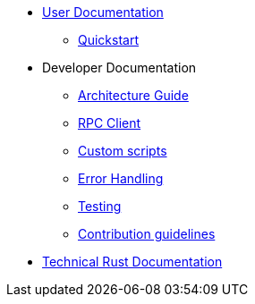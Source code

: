* xref:index.adoc[User Documentation]
** xref:quickstart.adoc[Quickstart]
* Developer Documentation
** xref:architecture.adoc[Architecture Guide]
** xref:rpc.adoc[RPC Client]
** xref:scripts.adoc[Custom scripts]
** xref:error.adoc[Error Handling]
** xref:testing.adoc[Testing]
** xref:contribution.adoc[Contribution guidelines]
* link:https://release-v0-2-0%2D%2Dopenzeppelin-monitor.netlify.app/openzeppelin_monitor/[Technical Rust Documentation^]
